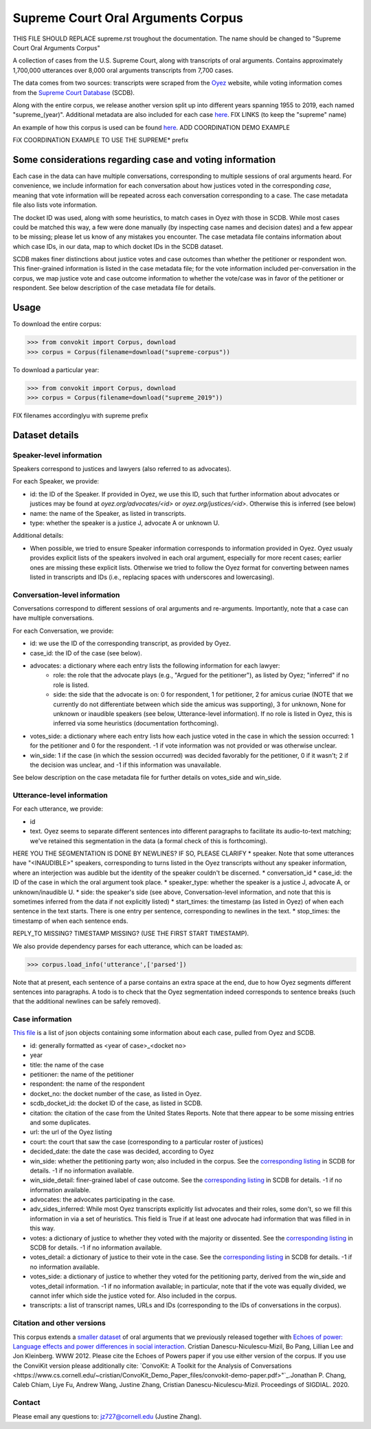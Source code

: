 Supreme Court Oral Arguments Corpus
==============================

THIS FILE SHOULD REPLACE supreme.rst troughout the documentation.  The name should be changed to "Supreme Court Oral Arguments Corpus"

A collection of cases from the U.S. Supreme Court, along with transcripts of oral arguments. Contains approximately 1,700,000 utterances over 8,000 oral arguments transcripts from 7,700 cases.

The data comes from two sources: transcripts were scraped from the `Oyez <https://www.oyez.org/>`_ website, while voting information comes from the `Supreme Court Database <http://scdb.wustl.edu/index.php>`_ (SCDB). 

Along with the entire corpus, we release another version split up into different years spanning 1955 to 2019, each named "supreme_(year)". Additional metadata are also included for each case `here <https://zissou.infosci.cornell.edu/convokit/datasets/supreme-corpus/cases.jsonl>`_. 
FIX LINKS (to keep the "supreme" name)

An example of how this corpus is used can be found `here <https://github.com/CornellNLP/Cornell-Conversational-Analysis-Toolkit/tree/master/examples/orientation>`_.
ADD COORDINATION DEMO EXAMPLE

FiX COORDINATION EXAMPLE TO USE THE SUPREME* prefix

Some considerations regarding case and voting information
-------------------------------------------------

Each case in the data can have multiple conversations, corresponding to multiple sessions of oral arguments heard. For convenience, we include information for each conversation about how justices voted in the  corresponding *case*, meaning that vote information will be repeated across each conversation corresponding to a case. The case metadata file also lists vote information.

The docket ID was used, along with some heuristics, to match cases in Oyez with those in SCDB. While most cases could be matched this way, a few were done manually (by inspecting case names and decision dates) and a few appear to be missing; please let us know of any mistakes you encounter. The case metadata file contains information about which case IDs, in our data, map to which docket IDs in the SCDB dataset.

SCDB makes finer distinctions about justice votes and case outcomes than whether the petitioner or respondent won. This finer-grained information is listed in the case metadata file; for the vote information included per-conversation in the corpus, we map justice vote and case outcome information to whether the vote/case was in favor of the petitioner or respondent. See below description of the case metadata file for details.


Usage
-----

To download the entire corpus:

>>> from convokit import Corpus, download
>>> corpus = Corpus(filename=download("supreme-corpus"))

To download a particular year:

>>> from convokit import Corpus, download
>>> corpus = Corpus(filename=download("supreme_2019"))

FIX filenames accordinglyu with supreme prefix

Dataset details
---------------


Speaker-level information
^^^^^^^^^^^^^^^^^^^^^^^^^

Speakers correspond to justices and lawyers (also referred to as advocates). 

For each Speaker, we provide:

* id: the ID of the Speaker. If provided in Oyez, we use this ID, such that further information about advocates or justices may be found at `oyez.org/advocates/<id>` or `oyez.org/justices/<id>`. Otherwise this is inferred (see below)
* name: the name of the Speaker, as listed in transcripts.
* type: whether the speaker is a justice J, advocate A or unknown U.  

Additional details: 

* When possible, we tried to ensure Speaker information corresponds to information provided in Oyez. Oyez usualy provides explicit lists of the speakers involved in each oral argument, especially for more recent cases; earlier ones are missing these explicit lists. Otherwise we tried to follow the Oyez format for converting between names listed in transcripts and IDs (i.e., replacing spaces with underscores and lowercasing).


Conversation-level information
^^^^^^^^^^^^^^^^^^^^^^^^^^^^^^

Conversations correspond to different sessions of oral arguments and re-arguments. Importantly, note that a case can have multiple conversations. 

For each Conversation, we provide:

* id: we use the ID of the corresponding transcript, as provided by Oyez.
* case_id: the ID of the case (see below).
* advocates: a dictionary where each entry lists the following information for each lawyer:
	* role: the role that the advocate plays (e.g., "Argued for the petitioner"), as listed by Oyez; "inferred" if no role is listed. 
	* side: the side that the advocate is on: 0 for respondent, 1 for petitioner, 2 for amicus curiae (NOTE that we currently do not differentiate between which side the amicus was supporting), 3 for unknown, None for unknown or inaudible speakers (see below, Utterance-level information). If no role is listed in Oyez, this is inferred via some heuristics (documentation forthcoming).
* votes_side: a dictionary where each entry lists how each justice voted in the case in which the session occurred: 1 for the petitioner and 0 for the respondent. -1 if vote information was not provided or was otherwise unclear. 
* win_side: 1 if the case (in which the session occurred) was decided favorably for the petitioner, 0 if it wasn't; 2 if the decision was unclear, and -1 if this information was unavailable.

See below description on the case metadata file for further details on votes_side and win_side.
	

Utterance-level information
^^^^^^^^^^^^^^^^^^^^^^^^^^^

For each utterance, we provide:

* id
* text. Oyez seems to separate different sentences into different paragraphs to facilitate its audio-to-text  matching; we've retained this segmentation in the data (a formal check of this is forthcoming). 
HERE YOU THE SEGMENTATION IS DONE BY NEWLINES? IF SO, PLEASE CLARIFY
* speaker. Note that some utterances have "<INAUDIBLE>" speakers, corresponding to turns listed in the Oyez transcripts without any speaker information, where an interjection was audible but the identity of the speaker couldn't be discerned.
* conversation_id
* case_id: the ID of the case in which the oral argument took place.
* speaker_type: whether the speaker is a justice J, advocate A, or unknown/inaudible U.
* side: the speaker's side (see above, Conversation-level information, and note that this is sometimes inferred from the data if not explicitly listed)
* start_times: the timestamp (as listed in Oyez) of when each sentence in the text starts. There is one entry per sentence, corresponding to newlines in the text.
* stop_times: the timestamp of when each sentence ends.

REPLY_TO MISSING?  TIMESTAMP MISSING? (USE THE FIRST START TIMESTAMP).  

We also provide dependency parses for each utterance, which can be loaded as:

>>> corpus.load_info('utterance',['parsed'])

Note that at present, each sentence of a parse contains an extra space at the end, due to how Oyez segments different sentences into paragraphs. A todo is to check  that the Oyez segmentation indeed corresponds to sentence breaks (such that the additional newlines can be safely removed).


Case information
^^^^^^^^^^^^^^^^^^^^^

`This file <https://zissou.infosci.cornell.edu/convokit/datasets/supreme-corpus/case.jsonl>`_ is a list of json objects containing some information about each case, pulled from Oyez and SCDB. 

* id: generally formatted as <year of case>_<docket no>
* year
* title: the name of the case
* petitioner: the name of the petitioner
* respondent: the name of the respondent
* docket_no: the docket number of the case, as listed in Oyez.
* scdb_docket_id: the docket ID of the case, as listed in SCDB.
* citation: the citation of the case from the United States Reports. Note that there appear to be some missing entries and some duplicates.
* url: the url of the Oyez listing
* court: the court that saw the case (corresponding to a particular roster of justices)
* decided_date: the date the case was decided, according to Oyez
* win_side: whether the petitioning party won; also included in the corpus. See the `corresponding listing <http://scdb.wustl.edu/documentation.php?var=partyWinning>`_ in SCDB for details. -1 if no information available.
* win_side_detail: finer-grained label of case outcome. See the `corresponding listing <http://scdb.wustl.edu/documentation.php?var=caseDisposition>`_ in SCDB for details. -1 if no information available.
* advocates: the advocates participating in the case. 
* adv_sides_inferred: While most Oyez transcripts explicitly list advocates and their roles, some don't, so we fill this information in via a set of heuristics. This field is True if at least one advocate had information that was filled in in this way.
* votes: a dictionary of justice to whether they voted with the majority or dissented. See the `corresponding listing <http://scdb.wustl.edu/documentation.php?var=majority>`_ in SCDB for details. -1 if no information available. 
* votes_detail: a dictionary of justice to their vote in the case. See the `corresponding listing <http://scdb.wustl.edu/documentation.php?var=vote>`_ in SCDB for details. -1 if no information available. 
* votes_side: a dictionary of justice to whether they voted for the petitioning party, derived from the win_side and votes_detail information. -1 if no information available; in particular, note that if the vote was equally divided, we cannot infer which side the justice voted for. Also included in the corpus.
* transcripts: a list of transcript names, URLs and IDs (corresponding to the IDs of conversations in the corpus). 

Citation and other versions
^^^^^^^^^^^^^

This corpus extends a `smaller dataset <https://confluence.cornell.edu/display/llresearch/Supreme+Court+Dialogs+Corpus>`_ of oral arguments that we previously released together with `Echoes of power: Language effects and power differences in social interaction <https://www.cs.cornell.edu/~cristian/Echoes_of_power.html>`_. Cristian Danescu-Niculescu-Mizil, Bo Pang, Lillian Lee and Jon Kleinberg. WWW 2012.  Please cite the Echoes of Powers paper if you use either version of the corpus.  If you use the ConviKit version please additionally cite: `ConvoKit: A Toolkit for the Analysis of Conversations <https://www.cs.cornell.edu/~cristian/ConvoKit_Demo_Paper_files/convokit-demo-paper.pdf>"`_.Jonathan P. Chang, Caleb Chiam, Liye Fu, Andrew Wang, Justine Zhang, Cristian Danescu-Niculescu-Mizil. Proceedings of SIGDIAL. 2020.


Contact
^^^^^^^

Please email any questions to: jz727@cornell.edu (Justine Zhang).

